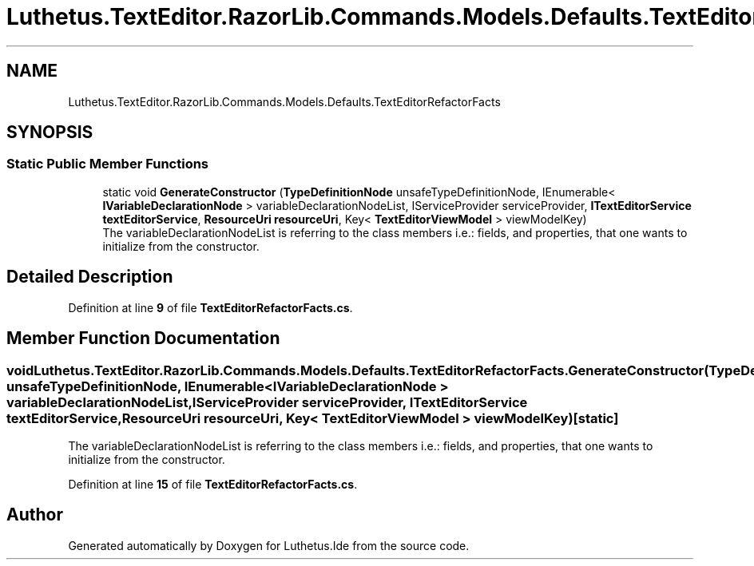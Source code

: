 .TH "Luthetus.TextEditor.RazorLib.Commands.Models.Defaults.TextEditorRefactorFacts" 3 "Version 1.0.0" "Luthetus.Ide" \" -*- nroff -*-
.ad l
.nh
.SH NAME
Luthetus.TextEditor.RazorLib.Commands.Models.Defaults.TextEditorRefactorFacts
.SH SYNOPSIS
.br
.PP
.SS "Static Public Member Functions"

.in +1c
.ti -1c
.RI "static void \fBGenerateConstructor\fP (\fBTypeDefinitionNode\fP unsafeTypeDefinitionNode, IEnumerable< \fBIVariableDeclarationNode\fP > variableDeclarationNodeList, IServiceProvider serviceProvider, \fBITextEditorService\fP \fBtextEditorService\fP, \fBResourceUri\fP \fBresourceUri\fP, Key< \fBTextEditorViewModel\fP > viewModelKey)"
.br
.RI "The variableDeclarationNodeList is referring to the class members i\&.e\&.: fields, and properties, that one wants to initialize from the constructor\&. "
.in -1c
.SH "Detailed Description"
.PP 
Definition at line \fB9\fP of file \fBTextEditorRefactorFacts\&.cs\fP\&.
.SH "Member Function Documentation"
.PP 
.SS "void Luthetus\&.TextEditor\&.RazorLib\&.Commands\&.Models\&.Defaults\&.TextEditorRefactorFacts\&.GenerateConstructor (\fBTypeDefinitionNode\fP unsafeTypeDefinitionNode, IEnumerable< \fBIVariableDeclarationNode\fP > variableDeclarationNodeList, IServiceProvider serviceProvider, \fBITextEditorService\fP textEditorService, \fBResourceUri\fP resourceUri, Key< \fBTextEditorViewModel\fP > viewModelKey)\fR [static]\fP"

.PP
The variableDeclarationNodeList is referring to the class members i\&.e\&.: fields, and properties, that one wants to initialize from the constructor\&. 
.PP
Definition at line \fB15\fP of file \fBTextEditorRefactorFacts\&.cs\fP\&.

.SH "Author"
.PP 
Generated automatically by Doxygen for Luthetus\&.Ide from the source code\&.
